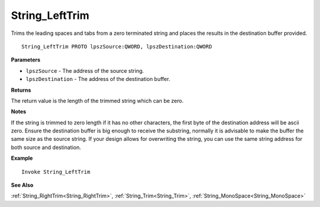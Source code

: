 .. _String_LeftTrim:

===================================
String_LeftTrim 
===================================

Trims the leading spaces and tabs from a zero terminated string and places the results in the destination buffer provided.
    
::

   String_LeftTrim PROTO lpszSource:QWORD, lpszDestination:QWORD


**Parameters**

* ``lpszSource`` - The address of the source string.
* ``lpszDestination`` - The address of the destination buffer.


**Returns**

The return value is the length of the trimmed string which can be zero.

**Notes**

If the string is trimmed to zero length if it has no other characters, the first byte of the destination address will be ascii zero. Ensure the destination buffer is big enough to receive the substring, normally it is advisable to make the buffer the same size as the source string. If your design allows for overwriting the string, you can use the same string address for both source and destination.

**Example**

::

   Invoke String_LeftTrim

**See Also**

:ref:`String_RightTrim<String_RightTrim>`, :ref:`String_Trim<String_Trim>`, :ref:`String_MonoSpace<String_MonoSpace>`

